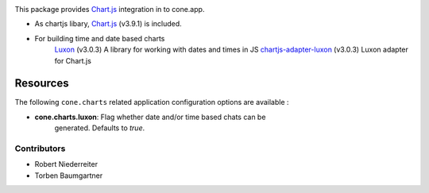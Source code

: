 .. image:: https://img.shields.io/pypi/v/cone.charts.svg
    :target: https://pypi.python.org/pypi/cone.charts
    :alt: Latest PyPI version

.. image:: https://img.shields.io/pypi/dm/cone.charts.svg
    :target: https://pypi.python.org/pypi/cone.charts
    :alt: Number of PyPI downloads

.. image:: https://github.com/conestack/cone.charts/actions/workflows/python-package.yml/badge.svg
    :target: https://github.com/conestack/cone.charts/actions/workflows/python-package.yml
    :alt: Package build

.. image:: https://coveralls.io/repos/github/bluedynamics/cone.charts/badge.svg?branch=master
    :target: https://coveralls.io/github/bluedynamics/cone.charts?branch=master

This package provides `Chart.js <https://www.chartjs.org/>`_ integration in to
cone.app.

* As chartjs libary, `Chart.js <https://www.chartjs.org/>`_ (v3.9.1) is included.

* For building time and date based charts
    `Luxon <https://github.com/moment/luxon/>`_ (v3.0.3)
    A library for working with dates and times in JS
    `chartjs-adapter-luxon <https://github.com/chartjs/chartjs-adapter-luxon>`_ (v3.0.3)
    Luxon adapter for Chart.js


Resources
---------

The following ``cone.charts`` related application configuration options are
available :

- **cone.charts.luxon**: Flag whether date and/or time based chats can be 
    generated. Defaults to `true`.

Contributors
============

- Robert Niederreiter
- Torben Baumgartner

